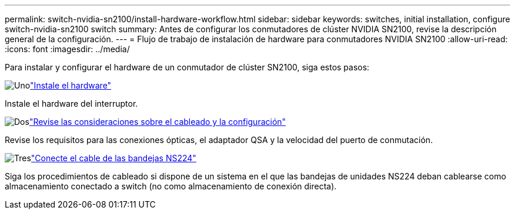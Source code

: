 ---
permalink: switch-nvidia-sn2100/install-hardware-workflow.html 
sidebar: sidebar 
keywords: switches, initial installation, configure switch-nvidia-sn2100 switch 
summary: Antes de configurar los conmutadores de clúster NVIDIA SN2100, revise la descripción general de la configuración. 
---
= Flujo de trabajo de instalación de hardware para conmutadores NVIDIA SN2100
:allow-uri-read: 
:icons: font
:imagesdir: ../media/


[role="lead"]
Para instalar y configurar el hardware de un conmutador de clúster SN2100, siga estos pasos:

.image:https://raw.githubusercontent.com/NetAppDocs/common/main/media/number-1.png["Uno"]link:install-hardware-sn2100-cluster.html["Instale el hardware"]
[role="quick-margin-para"]
Instale el hardware del interruptor.

.image:https://raw.githubusercontent.com/NetAppDocs/common/main/media/number-2.png["Dos"]link:cabling-considerations-sn2100-cluster.html["Revise las consideraciones sobre el cableado y la configuración"]
[role="quick-margin-para"]
Revise los requisitos para las conexiones ópticas, el adaptador QSA y la velocidad del puerto de conmutación.

.image:https://raw.githubusercontent.com/NetAppDocs/common/main/media/number-3.png["Tres"]link:install-cable-shelves-sn2100-cluster.html["Conecte el cable de las bandejas NS224"]
[role="quick-margin-para"]
Siga los procedimientos de cableado si dispone de un sistema en el que las bandejas de unidades NS224 deban cablearse como almacenamiento conectado a switch (no como almacenamiento de conexión directa).
